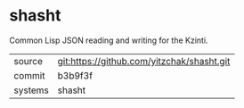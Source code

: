 * shasht

Common Lisp JSON reading and writing for the Kzinti.

|---------+--------------------------------------------|
| source  | git:https://github.com/yitzchak/shasht.git |
| commit  | b3b9f3f                                    |
| systems | shasht                                     |
|---------+--------------------------------------------|

